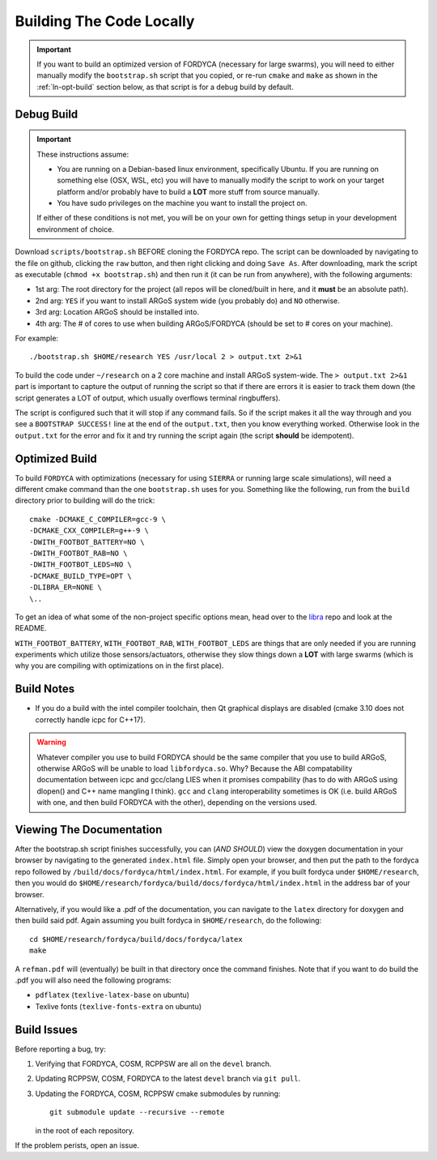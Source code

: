 .. _ln-build:

Building The Code Locally
=========================

.. IMPORTANT:: If you want to build an optimized version of FORDYCA (necessary
   for large swarms), you will need to either manually modify the
   ``bootstrap.sh`` script that you copied, or re-run ``cmake`` and ``make`` as
   shown in the :ref:`ln-opt-build` section below, as that script is for a debug
   build by default.

Debug Build
-----------

.. IMPORTANT:: These instructions assume:

   - You are running on a Debian-based linux environment, specifically
     Ubuntu. If you are running on something else (OSX, WSL, etc) you will have
     to manually modify the script to work on your target platform and/or
     probably have to build a **LOT** more stuff from source manually.

   - You have sudo privileges on the machine you want to install the project on.

   If either of these conditions is not met, you will be on your own for getting
   things setup in your development environment of choice.

Download ``scripts/bootstrap.sh`` BEFORE cloning the FORDYCA repo. The script
can be downloaded by navigating to the file on github, clicking the ``raw``
button, and then right clicking and doing ``Save As``. After downloading, mark
the script as executable (``chmod +x bootstrap.sh``) and then run it (it can be
run from anywhere), with the following arguments:

- 1st arg: The root directory for the project (all repos will be cloned/built
  in here, and it **must** be an absolute path).
- 2nd arg: ``YES`` if you want to install ARGoS system wide (you probably do)
  and ``NO`` otherwise.
- 3rd arg: Location ARGoS should be installed into.
- 4th arg: The # of cores to use when building ARGoS/FORDYCA (should be set to
  # cores on your machine).

For example::

  ./bootstrap.sh $HOME/research YES /usr/local 2 > output.txt 2>&1

To build the code under ``~/research`` on a 2 core machine and install ARGoS
system-wide. The ``> output.txt 2>&1`` part is important to capture the output
of running the script so that if there are errors it is easier to track them
down (the script generates a LOT of output, which usually overflows terminal
ringbuffers).

The script is configured such that it will stop if any command fails. So if the
script makes it all the way through and you see a ``BOOTSTRAP SUCCESS!`` line at
the end of the ``output.txt``, then you know everything worked. Otherwise look
in the ``output.txt`` for the error and fix it and try running the script again
(the script **should** be idempotent).

 .. _ln-opt-build:

Optimized Build
---------------

To build ``FORDYCA`` with optimizations (necessary for using ``SIERRA`` or
running large scale simulations), will need a different cmake command than the
one ``bootstrap.sh`` uses for you. Something like the following, run from the
``build`` directory prior to building will do the trick::

  cmake -DCMAKE_C_COMPILER=gcc-9 \
  -DCMAKE_CXX_COMPILER=g++-9 \
  -DWITH_FOOTBOT_BATTERY=NO \
  -DWITH_FOOTBOT_RAB=NO \
  -DWITH_FOOTBOT_LEDS=NO \
  -DCMAKE_BUILD_TYPE=OPT \
  -DLIBRA_ER=NONE \
  \..

To get an idea of what some of the non-project specific options mean, head over
to the `libra <https://github.com/swarm-robotics/libra/tree/devel/README.md>`_
repo and look at the README.

``WITH_FOOTBOT_BATTERY``, ``WITH_FOOTBOT_RAB``, ``WITH_FOOTBOT_LEDS`` are things
that are only needed if you are running experiments which utilize those
sensors/actuators, otherwise they slow things down a **LOT** with large swarms
(which is why you are compiling with optimizations on in the first place).

Build Notes
-----------

- If you do a build with the intel compiler toolchain, then Qt graphical
  displays are disabled (cmake 3.10 does not correctly handle icpc for C++17).

.. WARNING:: Whatever compiler you use to build FORDYCA should be the same
  compiler that you use to build ARGoS, otherwise ARGoS will be unable to load
  ``libfordyca.so``. Why? Because the ABI compatability documentation between
  icpc and gcc/clang LIES when it promises compability (has to do with ARGoS
  using dlopen() and C++ name mangling I think). ``gcc`` and ``clang``
  interoperability sometimes is OK (i.e. build ARGoS with one, and then build
  FORDYCA with the other), depending on the versions used.

Viewing The Documentation
-------------------------

After the bootstrap.sh script finishes successfully, you can (*AND SHOULD*) view
the doxygen documentation in your browser by navigating to the generated
``index.html`` file. Simply open your browser, and then put the path to the
fordyca repo followed by ``/build/docs/fordyca/html/index.html``. For example,
if you built fordyca under ``$HOME/research``, then you would do
``$HOME/research/fordyca/build/docs/fordyca/html/index.html`` in the address bar
of your browser.

Alternatively, if you would like a .pdf of the documentation, you can navigate
to the ``latex`` directory for doxygen and then build said pdf. Again assuming
you built fordyca in ``$HOME/research``, do the following::

  cd $HOME/research/fordyca/build/docs/fordyca/latex
  make

A ``refman.pdf`` will (eventually) be built in that directory once the command
finishes. Note that if you want to do build the .pdf you will also need the
following programs:

- ``pdflatex`` (``texlive-latex-base`` on ubuntu)
- Texlive fonts (``texlive-fonts-extra`` on ubuntu)


Build Issues
------------

Before reporting a bug, try:

#. Verifying that FORDYCA, COSM, RCPPSW are all on the ``devel`` branch.

#. Updating RCPPSW, COSM, FORDYCA to the latest ``devel`` branch via ``git
   pull``.

#. Updating the FORDYCA, COSM, RCPPSW cmake submodules by running::

     git submodule update --recursive --remote

   in the root of each repository.


If the problem perists, open an issue.
